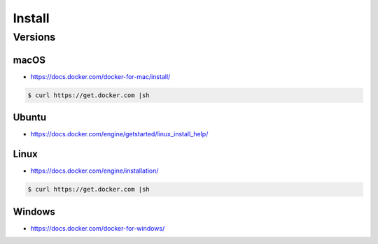*******
Install
*******


Versions
========
.. glossary::

    LTS version
        Docker Long Term Support version

    Edge version
        Docker up-to-date (newest) version

macOS
-----
* https://docs.docker.com/docker-for-mac/install/

.. code-block:: console

    $ curl https://get.docker.com |sh

Ubuntu
------
* https://docs.docker.com/engine/getstarted/linux_install_help/

.. code-block:: console
    :caption: Preferred

    $ curl https://get.docker.com |sh

.. code-block:: console
    :caption: Alternative

    $ sudo apt update
    $ sudo apt install docker.io

Linux
-----
* https://docs.docker.com/engine/installation/

.. code-block:: console

    $ curl https://get.docker.com |sh

Windows
-------
* https://docs.docker.com/docker-for-windows/
